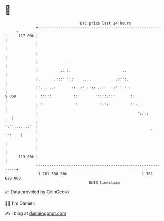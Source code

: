 * 👋

#+begin_example
                                     BTC price last 24 hours                    
                 +------------------------------------------------------------+ 
         117 000 |                                                            | 
                 |                                                            | 
                 |                                                            | 
                 |            ..                                              | 
                 |          .: :.                       ..                    | 
                 |.      .:::' '::    ....           .::':.                   | 
                 |'. . ..:       :: ::' :':: ..:    :' ' ' :                  | 
   $ USD         | :::::          ::'       '':::.::'      ':.                | 
                 | '               '          ':':          '':.              | 
                 |                                             '::::       .  | 
                 |                                              ':'':...:::'  | 
                 |                                                   ' '':    | 
                 |                                                            | 
                 |                                                            | 
         113 000 |                                                            | 
                 +------------------------------------------------------------+ 
                  1 761 530 000                                  1 761 620 000  
                                         UNIX timestamp                         
#+end_example
📈 Data provided by CoinGecko

🧑‍💻 I'm Damien

✍️ I blog at [[https://www.damiengonot.com][damiengonot.com]]
